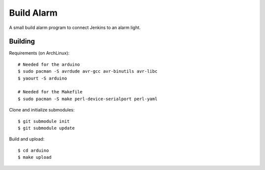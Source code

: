 Build Alarm
===========

A small build alarm program to connect Jenkins to an alarm light.

Building
--------

Requirements (on ArchLinux)::

    # Needed for the arduino
    $ sudo pacman -S avrdude avr-gcc avr-binutils avr-libc
    $ yaourt -S arduino

    # Needed for the Makefile
    $ sudo pacman -S make perl-device-serialport perl-yaml

Clone and initialize submodules::

    $ git submodule init
    $ git submodule update

Build and upload::

    $ cd arduino
    $ make upload
